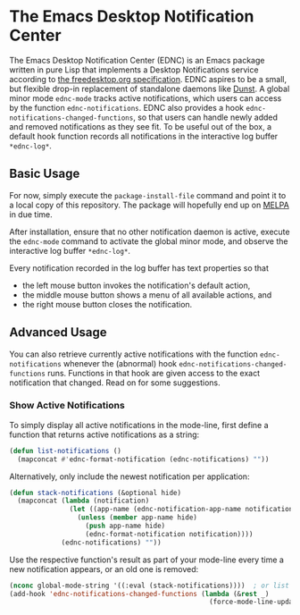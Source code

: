 * The Emacs Desktop Notification Center

The Emacs Desktop Notification Center (EDNC) is
an Emacs package written in pure Lisp that
implements a Desktop Notifications service according to
[[https://people.gnome.org/~mccann/docs/notification-spec/notification-spec-latest.html][the freedesktop.org specification]].
EDNC aspires to be a small, but flexible drop-in replacement
of standalone daemons like [[https://dunst-project.org/][Dunst]].
A global minor mode ~ednc-mode~ tracks active notifications,
which users can access by the function ~ednc-notifications~.
EDNC also provides a hook ~ednc-notifications-changed-functions~,
so that users can handle newly added and removed notifications as they see fit.
To be useful out of the box,
a default hook function records all notifications
in the interactive log buffer ~*ednc-log*~.

** Basic Usage

For now, simply execute the ~package-install-file~ command and
point it to a local copy of this repository.
The package will hopefully end up on [[https://melpa.org][MELPA]] in due time.

After installation, ensure that no other notification daemon is active,
execute the ~ednc-mode~ command to activate the global minor mode, and
observe the interactive log buffer ~*ednc-log*~.

Every notification recorded in the log buffer has text properties so that
- the left mouse button invokes the notification's default action,
- the middle mouse button shows a menu of all available actions, and
- the right mouse button closes the notification.

** Advanced Usage

You can also
retrieve currently active notifications with the function ~ednc-notifications~
whenever the (abnormal) hook ~ednc-notifications-changed-functions~ runs.
Functions in that hook are given access to the exact notification that changed.
Read on for some suggestions.

*** Show Active Notifications

To simply display all active notifications in the mode-line,
first define a function that returns active notifications as a string:
#+NAME: list
#+BEGIN_SRC emacs-lisp :tangle yes
(defun list-notifications ()
  (mapconcat #'ednc-format-notification (ednc-notifications) ""))
#+END_SRC

Alternatively, only include the newest notification per application:
#+NAME: stack
#+BEGIN_SRC emacs-lisp :tangle yes
(defun stack-notifications (&optional hide)
  (mapconcat (lambda (notification)
               (let ((app-name (ednc-notification-app-name notification)))
                 (unless (member app-name hide)
                   (push app-name hide)
                   (ednc-format-notification notification))))
             (ednc-notifications) ""))
#+END_SRC

Use the respective function's result as part of your mode-line
every time a new notification appears, or an old one is removed:
#+BEGIN_SRC emacs-lisp
(nconc global-mode-string '((:eval (stack-notifications))))  ; or list
(add-hook 'ednc-notifications-changed-functions (lambda (&rest _)
                                                  (force-mode-line-update t)))
#+END_SRC
